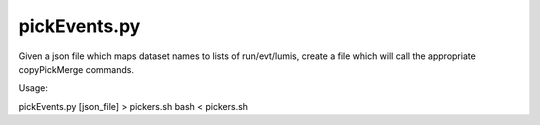 pickEvents.py
=============

Given a json file which maps dataset names to lists of run/evt/lumis, create a
file which will call the appropriate copyPickMerge commands.

Usage: 

pickEvents.py [json_file] > pickers.sh
bash < pickers.sh

